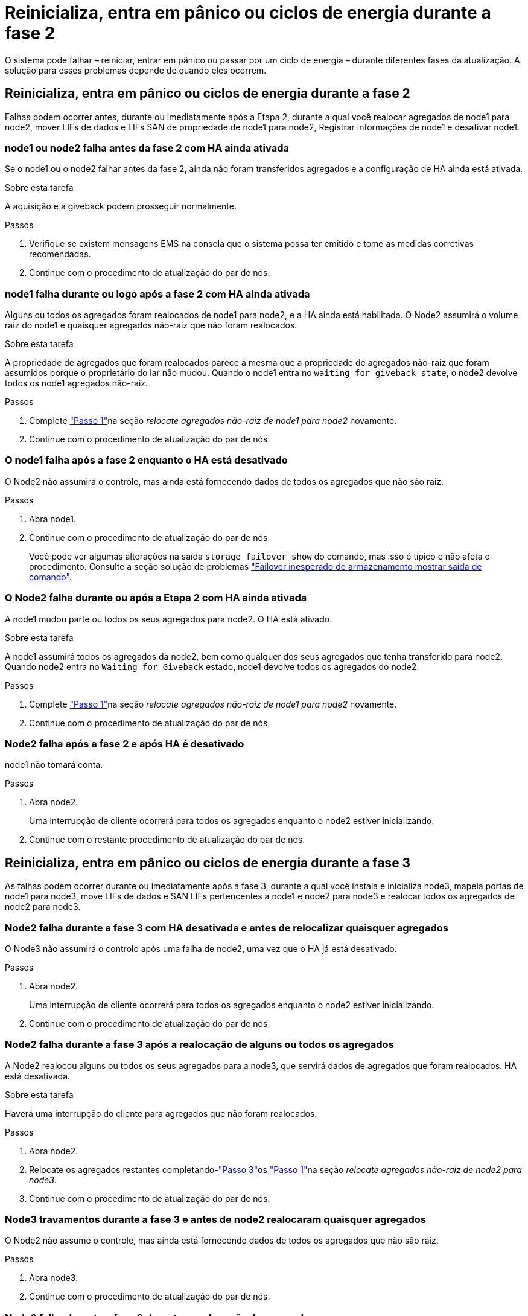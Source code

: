 = Reinicializa, entra em pânico ou ciclos de energia durante a fase 2
:allow-uri-read: 


O sistema pode falhar – reiniciar, entrar em pânico ou passar por um ciclo de energia – durante diferentes fases da atualização. A solução para esses problemas depende de quando eles ocorrem.



== Reinicializa, entra em pânico ou ciclos de energia durante a fase 2

Falhas podem ocorrer antes, durante ou imediatamente após a Etapa 2, durante a qual você realocar agregados de node1 para node2, mover LIFs de dados e LIFs SAN de propriedade de node1 para node2, Registrar informações de node1 e desativar node1.



=== node1 ou node2 falha antes da fase 2 com HA ainda ativada

Se o node1 ou o node2 falhar antes da fase 2, ainda não foram transferidos agregados e a configuração de HA ainda está ativada.

.Sobre esta tarefa
A aquisição e a giveback podem prosseguir normalmente.

.Passos
. Verifique se existem mensagens EMS na consola que o sistema possa ter emitido e tome as medidas corretivas recomendadas.
. Continue com o procedimento de atualização do par de nós.




=== node1 falha durante ou logo após a fase 2 com HA ainda ativada

Alguns ou todos os agregados foram realocados de node1 para node2, e a HA ainda está habilitada. O Node2 assumirá o volume raiz do node1 e quaisquer agregados não-raiz que não foram realocados.

.Sobre esta tarefa
A propriedade de agregados que foram realocados parece a mesma que a propriedade de agregados não-raiz que foram assumidos porque o proprietário do lar não mudou. Quando o node1 entra no `waiting for giveback state`, o node2 devolve todos os node1 agregados não-raiz.

.Passos
. Complete link:relocate_non_root_aggr_node1_node2.html#step1["Passo 1"]na seção _relocate agregados não-raiz de node1 para node2_ novamente.
. Continue com o procedimento de atualização do par de nós.




=== O node1 falha após a fase 2 enquanto o HA está desativado

O Node2 não assumirá o controle, mas ainda está fornecendo dados de todos os agregados que não são raiz.

.Passos
. Abra node1.
. Continue com o procedimento de atualização do par de nós.
+
Você pode ver algumas alterações na saída `storage failover show` do comando, mas isso é típico e não afeta o procedimento. Consulte a seção solução de problemas link:issues_multiple_stages_of_procedure.html#storage-failover-command["Failover inesperado de armazenamento mostrar saída de comando"].





=== O Node2 falha durante ou após a Etapa 2 com HA ainda ativada

A node1 mudou parte ou todos os seus agregados para node2. O HA está ativado.

.Sobre esta tarefa
A node1 assumirá todos os agregados da node2, bem como qualquer dos seus agregados que tenha transferido para node2. Quando node2 entra no `Waiting for Giveback` estado, node1 devolve todos os agregados do node2.

.Passos
. Complete link:relocate_non_root_aggr_node1_node2.html#step1["Passo 1"]na seção _relocate agregados não-raiz de node1 para node2_ novamente.
. Continue com o procedimento de atualização do par de nós.




=== Node2 falha após a fase 2 e após HA é desativado

node1 não tomará conta.

.Passos
. Abra node2.
+
Uma interrupção de cliente ocorrerá para todos os agregados enquanto o node2 estiver inicializando.

. Continue com o restante procedimento de atualização do par de nós.




== Reinicializa, entra em pânico ou ciclos de energia durante a fase 3

As falhas podem ocorrer durante ou imediatamente após a fase 3, durante a qual você instala e inicializa node3, mapeia portas de node1 para node3, move LIFs de dados e SAN LIFs pertencentes a node1 e node2 para node3 e realocar todos os agregados de node2 para node3.



=== Node2 falha durante a fase 3 com HA desativada e antes de relocalizar quaisquer agregados

O Node3 não assumirá o controlo após uma falha de node2, uma vez que o HA já está desativado.

.Passos
. Abra node2.
+
Uma interrupção de cliente ocorrerá para todos os agregados enquanto o node2 estiver inicializando.

. Continue com o procedimento de atualização do par de nós.




=== Node2 falha durante a fase 3 após a realocação de alguns ou todos os agregados

A Node2 realocou alguns ou todos os seus agregados para a node3, que servirá dados de agregados que foram realocados. HA está desativada.

.Sobre esta tarefa
Haverá uma interrupção do cliente para agregados que não foram realocados.

.Passos
. Abra node2.
. Relocate os agregados restantes completando-link:relocate_non_root_aggr_node2_node3.html#step3["Passo 3"]os link:relocate_non_root_aggr_node2_node3.html#step1["Passo 1"]na seção _relocate agregados não-raiz de node2 para node3_.
. Continue com o procedimento de atualização do par de nós.




=== Node3 travamentos durante a fase 3 e antes de node2 realocaram quaisquer agregados

O Node2 não assume o controle, mas ainda está fornecendo dados de todos os agregados que não são raiz.

.Passos
. Abra node3.
. Continue com o procedimento de atualização do par de nós.




=== Node3 falha durante a fase 3 durante a realocação de agregados

Se o node3 falhar enquanto o node2 estiver realocando agregados para node3, o node2 cancelará a realocação de quaisquer agregados restantes.

.Sobre esta tarefa
O Node2 continua a servir os agregados restantes, mas os agregados que já foram transferidos para a interrupção do cliente do node3 encontram enquanto o node3 está inicializando.

.Passos
. Abra node3.
. Complete link:relocate_non_root_aggr_node2_node3.html#step3["Passo 3"] novamente na seção _relocate agregados não-root de node2 para node3_.
. Continue com o procedimento de atualização do par de nós.




=== Node3 falha ao inicializar depois de falhar no Estágio 3

Devido a uma falha catastrófica, o node3 não pode ser inicializado após uma falha durante a fase 3.

.Passo
. Entre em Contato com o suporte técnico.




=== Node2 falha após a fase 3, mas antes da fase 5

O Node3 continua fornecendo dados para todos os agregados. O par de HA está desativado.

.Passos
. Abra node2.
. Continue com o procedimento de atualização do par de nós.




=== Node3 falha após a fase 3, mas antes da fase 5

Node3 falha após a fase 3, mas antes da fase 5. O par de HA está desativado.

.Passos
. Abra node3.
+
Haverá uma interrupção do cliente para todos os agregados.

. Continue com o procedimento de atualização do par de nós.




== Reinicializa, entra em pânico ou ciclos de energia durante a fase 5

Falhas podem ocorrer durante a fase 5, a etapa em que você instala e inicializa node4, mapeia portas de node2 para node4, move LIFs de dados e SAN LIFs pertencentes a node2 de node3 para node4 e reposiciona todos os agregados do node2 de node3 para node4.



=== Node3 falha durante a fase 5

A Node3 mudou alguns ou todos os agregados da node2 para node4. O Node4 não assume o controle, mas continua a servir agregados não-raiz que o node3 já realocou. O par de HA está desativado.

.Sobre esta tarefa
Há uma interrupção para o resto dos agregados até que node3 inicialize novamente.

.Passos
. Abra node3.
. Relocate os agregados restantes que pertenciam ao node2 repetindo link:relocate_node2_non_root_aggr_node3_node4.html#man_relocate_3_4_Step1["Passo 1"] link:relocate_node2_non_root_aggr_node3_node4.html#step3["Passo 3"]na seção _relocate os agregados não-raiz do node2 de node3 para node4_.
. Continue com o procedimento de atualização do par de nós.




=== Node4 falha durante a fase 5

A Node3 mudou alguns ou todos os agregados da node2 para node4. O Node3 não assume, mas continua a servir agregados não-raiz que o node3 possui, bem como aqueles que não foram realocados. HA está desativada.

.Sobre esta tarefa
Há uma interrupção para agregados não-raiz que já foram relocados até que o node4 seja inicializado novamente.

.Passos
. Abra node4.
. Relocate os agregados restantes que pertenciam a node2, completando novamente link:relocate_node2_non_root_aggr_node3_node4.html#Step1["Passo 1"] link:relocate_node2_non_root_aggr_node3_node4.html#step3["Passo 3"]em _relocate os agregados não-raiz node2 de node3 para node4_.
. Continue com o procedimento de atualização do par de nós.


